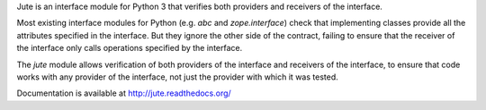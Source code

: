 Jute is an interface module for Python 3 that verifies both providers and
receivers of the interface.

Most existing interface modules for Python (e.g. `abc` and `zope.interface`)
check that implementing classes provide all the attributes specified in the
interface.  But they ignore the other side of the contract, failing to ensure
that the receiver of the interface only calls operations specified by the
interface.

The `jute` module allows verification of both providers of the interface and
receivers of the interface, to ensure that code works with any provider of the
interface, not just the provider with which it was tested.

Documentation is available at http://jute.readthedocs.org/
